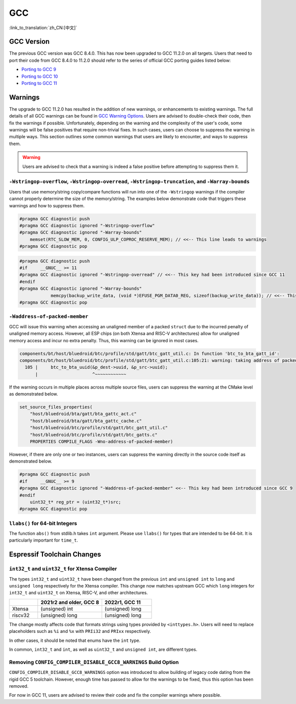 GCC 
***

:link_to_translation:`zh_CN:[中文]`


GCC Version
===========

The previous GCC version was GCC 8.4.0. This has now been upgraded to GCC 11.2.0 on all targets. Users that need to port their code from GCC 8.4.0 to 11.2.0 should refer to the series of official GCC porting guides listed below:

* `Porting to GCC 9 <https://gcc.gnu.org/gcc-9/porting_to.html>`_
* `Porting to GCC 10 <https://gcc.gnu.org/gcc-10/porting_to.html>`_
* `Porting to GCC 11 <https://gcc.gnu.org/gcc-11/porting_to.html>`_


Warnings
========

The upgrade to GCC 11.2.0 has resulted in the addition of new warnings, or enhancements to existing warnings. The full details of all GCC warnings can be found in `GCC Warning Options <https://gcc.gnu.org/onlinedocs/gcc-11.2.0/gcc/Warning-Options.html>`_. Users are advised to double-check their code, then fix the warnings if possible. Unfortunately, depending on the warning and the complexity of the user's code, some warnings will be false positives that require non-trivial fixes. In such cases, users can choose to suppress the warning in multiple ways. This section outlines some common warnings that users are likely to encounter, and ways to suppress them.

.. warning::
    Users are advised to check that a warning is indeed a false positive before attempting to suppress them it.


``-Wstringop-overflow``, ``-Wstringop-overread``, ``-Wstringop-truncation``, and ``-Warray-bounds``
--------------------------------------------------------------------------------------------------------

Users that use memory/string copy/compare functions will run into one of the ``-Wstringop`` warnings if the compiler cannot properly determine the size of the memory/string. The examples below demonstrate code that triggers these warnings and how to suppress them.

.. code-block:: c

    #pragma GCC diagnostic push
    #pragma GCC diagnostic ignored "-Wstringop-overflow"
    #pragma GCC diagnostic ignored "-Warray-bounds"
        memset(RTC_SLOW_MEM, 0, CONFIG_ULP_COPROC_RESERVE_MEM); // <<-- This line leads to warnings
    #pragma GCC diagnostic pop


.. code-block:: c

    #pragma GCC diagnostic push
    #if     __GNUC__ >= 11
    #pragma GCC diagnostic ignored "-Wstringop-overread" // <<-- This key had been introduced since GCC 11
    #endif
    #pragma GCC diagnostic ignored "-Warray-bounds"
                memcpy(backup_write_data, (void *)EFUSE_PGM_DATA0_REG, sizeof(backup_write_data)); // <<-- This line leads to warnings
    #pragma GCC diagnostic pop


``-Waddress-of-packed-member``
--------------------------------

GCC will issue this warning when accessing an unaligned member of a packed ``struct`` due to the incurred penalty of unaligned memory access. However, all ESP chips (on both Xtensa and RISC-V architectures) allow for unaligned memory access and incur no extra penalty. Thus, this warning can be ignored in most cases.

.. code-block:: none

    components/bt/host/bluedroid/btc/profile/std/gatt/btc_gatt_util.c: In function 'btc_to_bta_gatt_id':
    components/bt/host/bluedroid/btc/profile/std/gatt/btc_gatt_util.c:105:21: warning: taking address of packed member of 'struct <anonymous>' may result in an unaligned pointer value [-Waddress-of-packed-member]
      105 |     btc_to_bta_uuid(&p_dest->uuid, &p_src->uuid);
          |                     ^~~~~~~~~~~~~


If the warning occurs in multiple places across multiple source files, users can suppress the warning at the CMake level as demonstrated below.

.. code-block:: cmake

    set_source_files_properties(
        "host/bluedroid/bta/gatt/bta_gattc_act.c"
        "host/bluedroid/bta/gatt/bta_gattc_cache.c"
        "host/bluedroid/btc/profile/std/gatt/btc_gatt_util.c"
        "host/bluedroid/btc/profile/std/gatt/btc_gatts.c"
        PROPERTIES COMPILE_FLAGS -Wno-address-of-packed-member)

However, if there are only one or two instances, users can suppress the warning directly in the source code itself as demonstrated below.

.. code-block:: c

    #pragma GCC diagnostic push
    #if     __GNUC__ >= 9
    #pragma GCC diagnostic ignored "-Waddress-of-packed-member" <<-- This key had been introduced since GCC 9
    #endif
        uint32_t* reg_ptr = (uint32_t*)src;
    #pragma GCC diagnostic pop


``llabs()`` for 64-bit Integers
-------------------------------

The function ``abs()`` from stdlib.h takes ``int`` argument. Please use ``llabs()`` for types that are intended to be 64-bit. It is particularly important for ``time_t``.


Espressif Toolchain Changes
===========================

``int32_t`` and ``uint32_t`` for Xtensa Compiler
------------------------------------------------

The types ``int32_t`` and ``uint32_t`` have been changed from the previous ``int`` and ``unsigned int`` to ``long`` and ``unsigned long`` respectively for the Xtensa compiler. This change now matches upstream GCC which ``long`` integers for ``int32_t`` and ``uint32_t`` on Xtensa, RISC-V, and other architectures.


.. list-table::
   :widths: 20 45 35
   :header-rows: 1

   * - 
     - 2021r2 and older, GCC 8
     - 2022r1, GCC 11
   * - Xtensa
     - (unsigned) int
     - (unsigned) long
   * - riscv32
     - (unsigned) long 
     - (unsigned) long


The change mostly affects code that formats strings using types provided by ``<inttypes.h>``. Users will need to replace placeholders such as ``%i`` and ``%x`` with ``PRIi32`` and ``PRIxx`` respectively.

In other cases, it should be noted that enums have the ``int`` type.

In common, ``int32_t`` and ``int``, as well as ``uint32_t`` and ``unsigned int``, are different types.


Removing ``CONFIG_COMPILER_DISABLE_GCC8_WARNINGS`` Build Option
------------------------------------------------------------------

``CONFIG_COMPILER_DISABLE_GCC8_WARNINGS`` option was introduced to allow building of legacy code dating from the rigid GCC 5 toolchain. However, enough time has passed to allow for the warnings to be fixed, thus this option has been removed.

For now in GCC 11, users are advised to review their code and fix the compiler warnings where possible.
